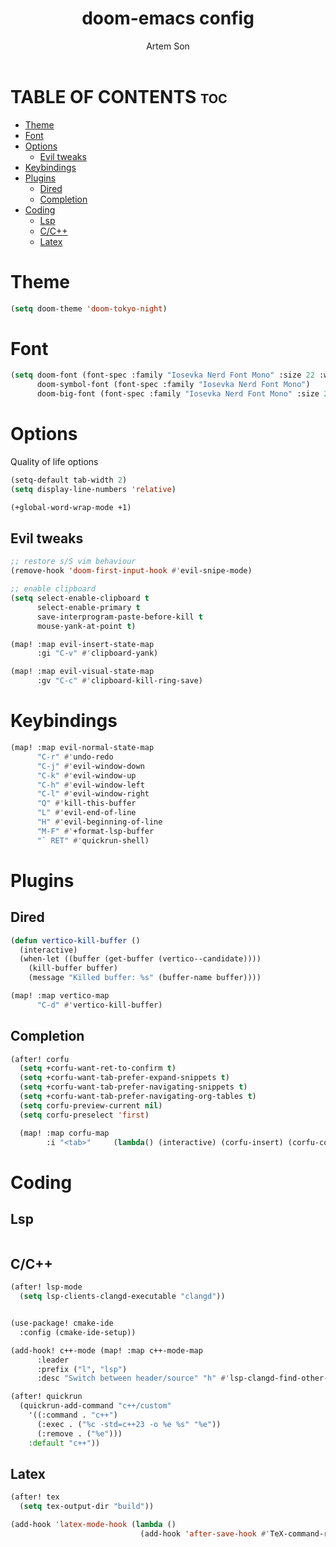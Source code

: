 #+title: doom-emacs config
#+author: Artem Son
#+startup: content

* TABLE OF CONTENTS :toc:
- [[#theme][Theme]]
- [[#font][Font]]
- [[#options][Options]]
  - [[#evil-tweaks][Evil tweaks]]
- [[#keybindings][Keybindings]]
- [[#plugins][Plugins]]
  - [[#dired][Dired]]
  - [[#completion][Completion]]
- [[#coding][Coding]]
  - [[#lsp][Lsp]]
  - [[#cc][C/C++]]
  - [[#latex][Latex]]

* Theme
#+begin_src emacs-lisp
(setq doom-theme 'doom-tokyo-night)
#+end_src

* Font
#+begin_src emacs-lisp
(setq doom-font (font-spec :family "Iosevka Nerd Font Mono" :size 22 :weight 'regular)
      doom-symbol-font (font-spec :family "Iosevka Nerd Font Mono")
      doom-big-font (font-spec :family "Iosevka Nerd Font Mono" :size 24))
#+end_src

* Options
Quality of life options
#+begin_src emacs-lisp
(setq-default tab-width 2)
(setq display-line-numbers 'relative)

(+global-word-wrap-mode +1)
#+end_src

** Evil tweaks
#+begin_src emacs-lisp
;; restore s/S vim behaviour
(remove-hook 'doom-first-input-hook #'evil-snipe-mode)

;; enable clipboard
(setq select-enable-clipboard t
      select-enable-primary t
      save-interprogram-paste-before-kill t
      mouse-yank-at-point t)

(map! :map evil-insert-state-map
      :gi "C-v" #'clipboard-yank)

(map! :map evil-visual-state-map
      :gv "C-c" #'clipboard-kill-ring-save)
#+end_src

* Keybindings
#+begin_src emacs-lisp
(map! :map evil-normal-state-map
      "C-r" #'undo-redo
      "C-j" #'evil-window-down
      "C-k" #'evil-window-up
      "C-h" #'evil-window-left
      "C-l" #'evil-window-right
      "Q" #'kill-this-buffer
      "L" #'evil-end-of-line
      "H" #'evil-beginning-of-line
      "M-F" #'+format-lsp-buffer
      "` RET" #'quickrun-shell)
#+end_src

* Plugins
** Dired
#+begin_src emacs-lisp
(defun vertico-kill-buffer ()
  (interactive)
  (when-let ((buffer (get-buffer (vertico--candidate))))
    (kill-buffer buffer)
    (message "Killed buffer: %s" (buffer-name buffer))))

(map! :map vertico-map
      "C-d" #'vertico-kill-buffer)
#+end_src

** Completion
#+begin_src emacs-lisp
(after! corfu
  (setq +corfu-want-ret-to-confirm t)
  (setq +corfu-want-tab-prefer-expand-snippets t)
  (setq +corfu-want-tab-prefer-navigating-snippets t)
  (setq +corfu-want-tab-prefer-navigating-org-tables t)
  (setq corfu-preview-current nil)
  (setq corfu-preselect 'first)

  (map! :map corfu-map
        :i "<tab>"     (lambda() (interactive) (corfu-insert) (corfu-complete))))
#+end_src

#+RESULTS:

* Coding
** Lsp
#+begin_src emacs-lisp
#+end_src
** C/C++
#+begin_src emacs-lisp
(after! lsp-mode
  (setq lsp-clients-clangd-executable "clangd"))


(use-package! cmake-ide
  :config (cmake-ide-setup))

(add-hook! c++-mode (map! :map c++-mode-map
      :leader
      :prefix ("l", "lsp")
      :desc "Switch between header/source" "h" #'lsp-clangd-find-other-file))

(after! quickrun
  (quickrun-add-command "c++/custom"
    '((:command . "c++")
      (:exec . ("%c -std=c++23 -o %e %s" "%e"))
      (:remove . ("%e")))
    :default "c++"))

#+end_src

** Latex
#+begin_src emacs-lisp
(after! tex
  (setq tex-output-dir "build"))

(add-hook 'latex-mode-hook (lambda ()
                             (add-hook 'after-save-hook #'TeX-command-run-all nil t)))
#+end_src
